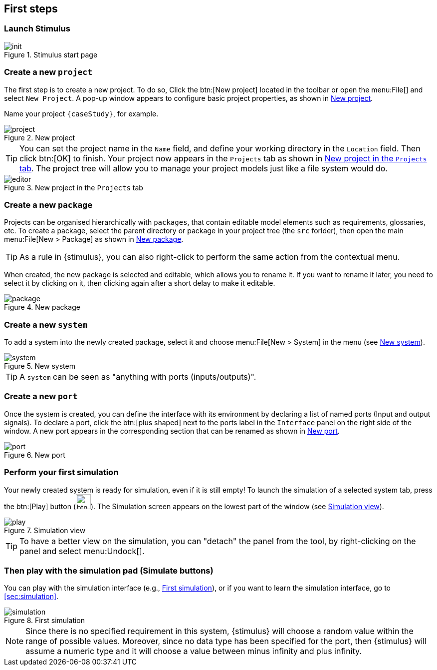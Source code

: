 //==========================
[{intro}] 
== First steps

ifdef::slides[:leveloffset: -1]

[{topic}]
=== Launch Stimulus

//------------- img --------
ifndef::slides[.Stimulus start page]
image::{stimulusVersion}/init.png[width={defaultwidth},scaledwidth={defaultwidth}]

[{topic}]
=== Create a new `project`

ifndef::slides[]

The first step is to create a new project.
To do so, Click the btn:[New project] located in
the toolbar or open the menu:File[] and select `New Project`. 
A pop-up window appears to configure basic project properties, as shown in <<newp>>.

Name your project `{caseStudy}`, for example.

endif::slides[]

//------------- img --------
[[newp]]
ifndef::slides[.New project]
image::{stimulusVersion}/project.png[width={defaultwidthmenu},scaledwidth={defaultwidthmenu}]

ifndef::slides[]

TIP:  You can set the project name in the `Name` field, and define your working directory in the `Location` field. 
Then click btn:[OK] to finish. 
Your project now appears in the `Projects` tab as shown in <<editor>>. 
The project tree will allow you to manage your project models just like a file system would do.
endif::slides[]

ifdef::slides[=== !]

//------------- img --------
[[editor]]
ifndef::slides[.New project in the `Projects` tab]
image::{stimulusVersion}/editor.png[width={defaultwidth},scaledwidth={defaultwidth}]


[{topic}]
=== Create a new `package`

ifndef::slides[]
Projects can be organised hierarchically with `packages`, that contain editable model elements such as requirements, glossaries, etc. 
To create a package, select the parent directory or package in your project tree (the `src` forlder), then open the main menu:File[New > Package] as shown in <<pack>>. 

TIP: As a rule in {stimulus}, you can also right-click to perform the same action from the contextual menu. 

When created, the new package is selected and editable, which allows you to rename it. 
If you want to rename it later, you need to select it by clicking on it, then clicking again after a short delay to make it editable.
endif::slides[]

//------------- img --------
[[pack]]
ifndef::slides[.New package]
image::{stimulusVersion}/package.png[width={defaultwidthmenu},scaledwidth={defaultwidthmenu}]

[{topic}]
=== Create a new `system`

ifndef::slides[]
To add a system into the newly created package, select it and choose menu:File[New > System] in the menu (see <<system>>).
endif::slides[]

//------------- img --------
[[system]]
ifndef::slides[.New system]
image::{stimulusVersion}/system.png[width={defaultwidthmenu},scaledwidth={defaultwidthmenu}]

TIP: A `system` can be seen as "anything with ports (inputs/outputs)".

[{topic}]
=== Create a new `port`

ifndef::slides[]
Once the system is created, you can define the interface with its environment by declaring a list of
named ports (Input and output signals). 
To declare a port, click the btn:[plus shaped] next to the ports label in the `Interface` panel on the right side of the window. 
A new port appears in the corresponding section that can be renamed as shown in <<port>>.
endif::slides[]

//------------- img --------
[[port]]
ifndef::slides[.New port]
image::{stimulusVersion}/port.png[width={defaultwidth},scaledwidth={defaultwidth}]


[{topic}]
=== Perform your first simulation
 
ifndef::slides[]
Your newly created system is ready for simulation, even if it is still empty! 
To launch the simulation of a selected system tab, press the btn:[Play] button (image:btn-run.png[width=30]). 
The Simulation screen appears on the lowest part of the window (see <<play>>).
endif::slides[]

//------------- img --------
[[play]]
ifndef::slides[.Simulation view]
image::{stimulusVersion}/play.png[width={defaultwidth},scaledwidth={defaultwidth}]

ifndef::slides[]
TIP: To have a better view on the simulation, you can "detach" the panel from the tool, by right-clicking on the panel and select menu:Undock[].
endif::slides[]

[{topic}]
=== Then play with the simulation pad (Simulate buttons)

ifndef::slides[]
You can play with the simulation interface (e.g., <<simulation>>), or if you want to learn the simulation interface, go to <<sec:simulation>>.
endif::slides[]

//------------- img --------
[[simulation]]
ifndef::slides[.First simulation]
image::{stimulusVersion}/simulation.png[width={defaultwidth},scaledwidth={defaultwidth}]

ifndef::slides[]
NOTE: Since there is no specified requirement in this system, {stimulus} will choose a random value within the range of possible values. 
Moreover, since no data type has been specified for the port, then {stimulus} will assume a numeric type and it will choose a value between minus infinity and plus infinity.
endif::slides[]

ifdef::slides[:leveloffset: 0]
